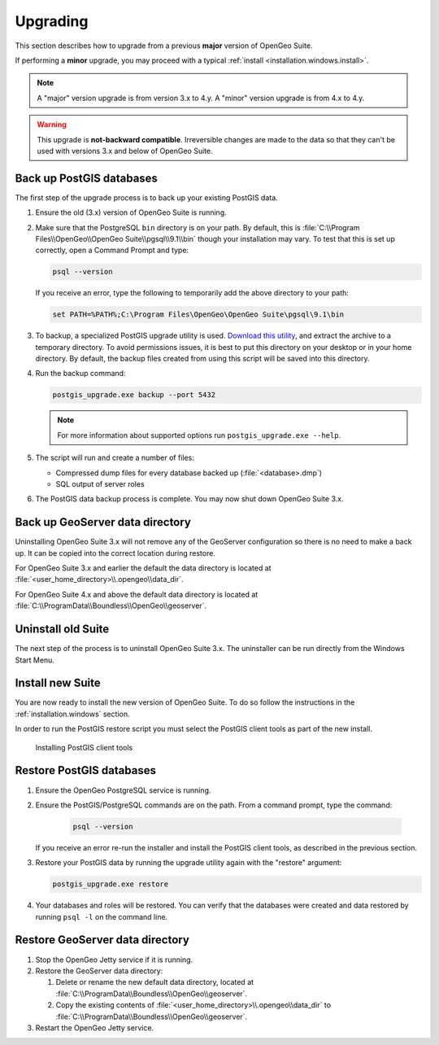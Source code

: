 .. _installation.windows.upgrade:

Upgrading
=========

This section describes how to upgrade from a previous **major** version of OpenGeo Suite.

If performing a **minor** upgrade, you may proceed with a typical :ref:`install <installation.windows.install>`. 

.. note:: A "major" version upgrade is from version 3.x to 4.y. A "minor" version upgrade is from 4.x to 4.y.

.. warning:: This upgrade is **not-backward compatible**. Irreversible changes are made to the data so that they can't be used with versions 3.x and below of OpenGeo Suite.

Back up PostGIS databases
~~~~~~~~~~~~~~~~~~~~~~~~~

The first step of the upgrade process is to back up your existing PostGIS data. 

#. Ensure the old (3.x) version of OpenGeo Suite is running.
 
#. Make sure that the PostgreSQL ``bin`` directory is on your path. By default, this is :file:`C:\\Program Files\\OpenGeo\\OpenGeo Suite\\pgsql\\9.1\\bin` though your installation may vary. To test that this is set up correctly, open a Command Prompt and type:

   .. code-block:: console
 
      psql --version 

   If you receive an error, type the following to temporarily add the above directory to your path:

   .. code-block:: console

      set PATH=%PATH%;C:\Program Files\OpenGeo\OpenGeo Suite\pgsql\9.1\bin

#. To backup, a specialized PostGIS upgrade utility is used. `Download this utility <http://repo.opengeo.org/suite/releases/pgupgrade/postgis_upgrade-4.0.zip>`_, and extract the archive to a temporary directory. To avoid permissions issues, it is best to put this directory on your desktop or in your home directory. By default, the backup files created from using this script will be saved into this directory.

#. Run the backup command:

   .. code-block:: console

      postgis_upgrade.exe backup --port 5432

   .. note:: For more information about supported options run ``postgis_upgrade.exe --help``. 

#. The script will run and create a number of files:

   * Compressed dump files for every database backed up (:file:`<database>.dmp`)
   * SQL output of server roles

#. The PostGIS data backup process is complete. You may now shut down OpenGeo Suite 3.x.

Back up GeoServer data directory
~~~~~~~~~~~~~~~~~~~~~~~~~~~~~~~~

Uninstalling OpenGeo Suite 3.x will not remove any of the GeoServer 
configuration so there is no need to make a back up. It can be copied into the
correct location during restore.

For OpenGeo Suite 3.x and earlier the default the data directory is located at 
:file:`<user_home_directory>\\.opengeo\\data_dir`.

For OpenGeo Suite 4.x and above the default data directory is located at 
:file:`C:\\ProgramData\\Boundless\\OpenGeo\\geoserver`. 

Uninstall old Suite
~~~~~~~~~~~~~~~~~~~

The next step of the process is to uninstall OpenGeo Suite 3.x. The uninstaller
can be run directly from the Windows Start Menu.

Install new Suite
~~~~~~~~~~~~~~~~~

You are now ready to install the new version of OpenGeo Suite. To do so follow
the instructions in the :ref:`installation.windows` section.

In order to run the PostGIS restore script you must select the PostGIS client 
tools as part of the new install. 

.. figure:: img/pg_client_tools.png

   Installing PostGIS client tools

Restore PostGIS databases
~~~~~~~~~~~~~~~~~~~~~~~~~

#. Ensure the OpenGeo PostgreSQL service is running.

#. Ensure the PostGIS/PostgreSQL commands are on the path. From a command prompt, type the command: 

    .. code-block:: console
 
       psql --version 

   If you receive an error re-run the installer and install the PostGIS client tools, as described in the previous section.

#. Restore your PostGIS data by running the upgrade utility again with the "restore" argument:

   .. code-block:: console

      postgis_upgrade.exe restore 

#. Your databases and roles will be restored. You can verify that the databases were created and data restored by running ``psql -l`` on the command line.

Restore GeoServer data directory
~~~~~~~~~~~~~~~~~~~~~~~~~~~~~~~~

#. Stop the OpenGeo Jetty service if it is running.

#. Restore the GeoServer data directory:

   #. Delete or rename the new default data directory, located at  
      :file:`C:\\ProgramData\\Boundless\\OpenGeo\\geoserver`.

   #. Copy the existing contents of :file:`<user_home_directory>\\.opengeo\\data_dir` to :file:`C:\\ProgramData\\Boundless\\OpenGeo\\geoserver`. 

#. Restart the OpenGeo Jetty service. 

